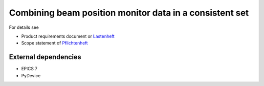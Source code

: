 Combining beam position monitor data in a consistent set
========================================================


For details see

* Product requirements document or `Lastenheft`_
* Scope statement of `Pflichtenheft`_

.. _`Lastenheft` : bpm_data_combiner_app/doc/lastenheft.rst
.. _`Pflichtenheft` : bpm_data_combiner_app/doc/pflichtenheft.rst


External dependencies
---------------------

* EPICS 7
* PyDevice
